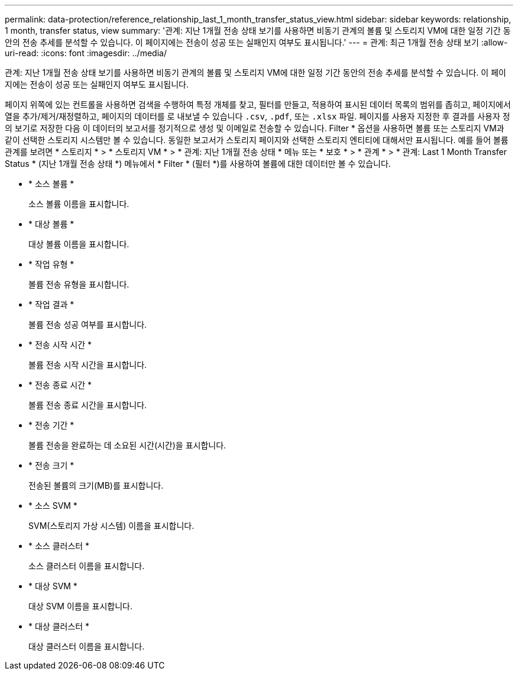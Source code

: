 ---
permalink: data-protection/reference_relationship_last_1_month_transfer_status_view.html 
sidebar: sidebar 
keywords: relationship, 1 month, transfer status, view 
summary: '관계: 지난 1개월 전송 상태 보기를 사용하면 비동기 관계의 볼륨 및 스토리지 VM에 대한 일정 기간 동안의 전송 추세를 분석할 수 있습니다. 이 페이지에는 전송이 성공 또는 실패인지 여부도 표시됩니다.' 
---
= 관계: 최근 1개월 전송 상태 보기
:allow-uri-read: 
:icons: font
:imagesdir: ../media/


[role="lead"]
관계: 지난 1개월 전송 상태 보기를 사용하면 비동기 관계의 볼륨 및 스토리지 VM에 대한 일정 기간 동안의 전송 추세를 분석할 수 있습니다. 이 페이지에는 전송이 성공 또는 실패인지 여부도 표시됩니다.

페이지 위쪽에 있는 컨트롤을 사용하면 검색을 수행하여 특정 개체를 찾고, 필터를 만들고, 적용하여 표시된 데이터 목록의 범위를 좁히고, 페이지에서 열을 추가/제거/재정렬하고, 페이지의 데이터를 로 내보낼 수 있습니다 `.csv`, `.pdf`, 또는 `.xlsx` 파일. 페이지를 사용자 지정한 후 결과를 사용자 정의 보기로 저장한 다음 이 데이터의 보고서를 정기적으로 생성 및 이메일로 전송할 수 있습니다. Filter * 옵션을 사용하면 볼륨 또는 스토리지 VM과 같이 선택한 스토리지 시스템만 볼 수 있습니다. 동일한 보고서가 스토리지 페이지와 선택한 스토리지 엔티티에 대해서만 표시됩니다. 예를 들어 볼륨 관계를 보려면 * 스토리지 * > * 스토리지 VM * > * 관계: 지난 1개월 전송 상태 * 메뉴 또는 * 보호 * > * 관계 * > * 관계: Last 1 Month Transfer Status * (지난 1개월 전송 상태 *) 메뉴에서 * Filter * (필터 *)를 사용하여 볼륨에 대한 데이터만 볼 수 있습니다.

* * 소스 볼륨 *
+
소스 볼륨 이름을 표시합니다.

* * 대상 볼륨 *
+
대상 볼륨 이름을 표시합니다.

* * 작업 유형 *
+
볼륨 전송 유형을 표시합니다.

* * 작업 결과 *
+
볼륨 전송 성공 여부를 표시합니다.

* * 전송 시작 시간 *
+
볼륨 전송 시작 시간을 표시합니다.

* * 전송 종료 시간 *
+
볼륨 전송 종료 시간을 표시합니다.

* * 전송 기간 *
+
볼륨 전송을 완료하는 데 소요된 시간(시간)을 표시합니다.

* * 전송 크기 *
+
전송된 볼륨의 크기(MB)를 표시합니다.

* * 소스 SVM *
+
SVM(스토리지 가상 시스템) 이름을 표시합니다.

* * 소스 클러스터 *
+
소스 클러스터 이름을 표시합니다.

* * 대상 SVM *
+
대상 SVM 이름을 표시합니다.

* * 대상 클러스터 *
+
대상 클러스터 이름을 표시합니다.


